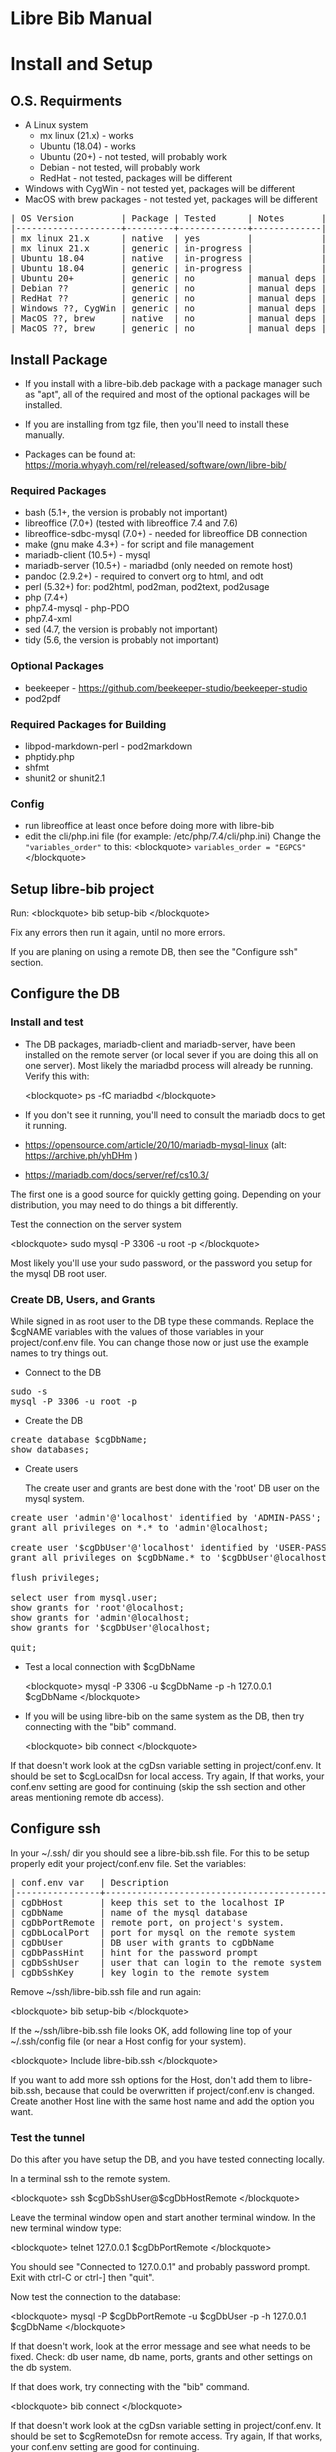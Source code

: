 #+BEGIN_EXPORT html
<!DOCTYPE html PUBLIC "-//W3C//DTD XHTML 1.0 Transitional//EN"
    "http://www.w3.org/TR/xhtml1/DTD/xhtml1-transitional.dtd">
<html xmlns="http://www.w3.org/1999/xhtml">
<head>
<meta http-equiv="Content-Type" content="text/html;charset=UTF-8">
<title>Libre Bib Manual</title>
<link rel="stylesheet"
      href="doc.css" /></head>
<body>
#+END_EXPORT
* Libre Bib Manual
* Install and Setup
** O.S. Requirments

+ A Linux system
  + mx linux (21.x) - works
  + Ubuntu (18.04) - works
  + Ubuntu (20+) - not tested, will probably work
  + Debian - not tested, will probably work
  + RedHat - not tested, packages will be different
+ Windows with CygWin - not tested yet, packages will be different
+ MacOS with brew packages - not tested yet, packages will be different

#+BEGIN_EXPORT html
<pre class="in">
| OS Version         | Package | Tested      | Notes       |
|--------------------+---------+-------------+-------------|
| mx linux 21.x      | native  | yes         |             |
| mx linux 21.x      | generic | in-progress |             |
| Ubuntu 18.04       | native  | in-progress |             |
| Ubuntu 18.04       | generic | in-progress |             |
| Ubuntu 20+         | generic | no          | manual deps |
| Debian ??          | generic | no          | manual deps |
| RedHat ??          | generic | no          | manual deps |
| Windows ??, CygWin | generic | no          | manual deps |
| MacOS ??, brew     | native  | no          | manual deps |
| MacOS ??, brew     | generic | no          | manual deps |
</pre>
#+END_EXPORT

** Install Package

+ If you install with a libre-bib.deb package with a package manager
  such as "apt", all of the required and most of the optional packages
  will be installed.

+ If you are installing from tgz file, then you'll need to install
  these manually.

+ Packages can be found at:
  https://moria.whyayh.com/rel/released/software/own/libre-bib/

*** Required Packages

+ bash (5.1+, the version is probably not important)
+ libreoffice (7.0+) (tested with libreoffice 7.4 and 7.6)
+ libreoffice-sdbc-mysql (7.0+) - needed for libreoffice DB connection
+ make (gnu make 4.3+) - for script and file management
+ mariadb-client (10.5+) - mysql
+ mariadb-server (10.5+) - mariadbd (only needed on remote host)
+ pandoc (2.9.2+) - required to convert org to html, and odt
+ perl (5.32+) for: pod2html, pod2man, pod2text, pod2usage
+ php (7.4+)
+ php7.4-mysql - php-PDO
+ php7.4-xml
+ sed (4.7, the version is probably not important)
+ tidy (5.6, the version is probably not important)

*** Optional Packages

+ beekeeper - https://github.com/beekeeper-studio/beekeeper-studio
+ pod2pdf

*** Required Packages for Building

+ libpod-markdown-perl - pod2markdown
+ phptidy.php
+ shfmt
+ shunit2 or shunit2.1

*** Config

+ run libreoffice at least once before doing more with libre-bib
+ edit the cli/php.ini file (for example: /etc/php/7.4/cli/php.ini)
  Change the ="variables_order"= to this:
  <blockquote>
  =variables_order = "EGPCS"=
  </blockquote>

** Setup libre-bib project

Run:
  <blockquote>
  bib setup-bib
  </blockquote>

Fix any errors then run it again, until no more errors.

If you are planing on using a remote DB, then see the "Configure ssh" section.

** Configure the DB
*** Install and test

- The DB packages, mariadb-client and mariadb-server, have been
  installed on the remote server (or local sever if you are doing this
  all on one server).  Most likely the mariadbd process will already
  be running. Verify this with:

  <blockquote>
  ps -fC mariadbd
  </blockquote>

- If you don't see it running, you'll need to consult the mariadb docs
  to get it running.

+ https://opensource.com/article/20/10/mariadb-mysql-linux  (alt: https://archive.ph/yhDHm )
+ https://mariadb.com/docs/server/ref/cs10.3/

The first one is a good source for quickly getting going. Depending on
your distribution, you may need to do things a bit differently.

Test the connection on the server system

  <blockquote>
  sudo mysql -P 3306 -u root -p
  </blockquote>

Most likely you'll use your sudo password, or the password you setup
for the mysql DB root user.

*** Create DB, Users, and Grants

While signed in as root user to the DB type these commands.
Replace the $cgNAME variables with the values of those variables
in your project/conf.env file. You can change those now or just use
the example names to try things out.

+ Connect to the DB

#+BEGIN_EXPORT html
<pre class="in">
sudo -s
mysql -P 3306 -u root -p
</pre>
#+END_EXPORT

+ Create the DB

#+BEGIN_EXPORT html
<pre class="in">
create database $cgDbName;
show databases;
</pre>
#+END_EXPORT

+ Create users

  The create user and grants are best done with the 'root' DB user
  on the mysql system.

#+BEGIN_EXPORT html
<pre class="in">
create user 'admin'@'localhost' identified by 'ADMIN-PASS';
grant all privileges on *.* to 'admin'@localhost;

create user '$cgDbUser'@'localhost' identified by 'USER-PASS';
grant all privileges on $cgDbName.* to '$cgDbUser'@localhost;

flush privileges;

select user from mysql.user;
show grants for 'root'@localhost;
show grants for 'admin'@localhost;
show grants for '$cgDbUser'@localhost;

quit;
</pre>
#+END_EXPORT

+ Test a local connection with $cgDbName

  <blockquote>
  mysql -P 3306 -u $cgDbName -p -h 127.0.0.1 $cgDbName
  </blockquote>

+ If you will be using libre-bib on the same system as the DB, then
  try connecting with the "bib" command.

  <blockquote>
  bib connect
  </blockquote>

If that doesn't work look at the cgDsn variable setting in
project/conf.env. It should be set to $cgLocalDsn for local
access. Try again, If that works, your conf.env setting are good for
continuing (skip the ssh section and other areas mentioning remote db
access).

** Configure ssh

In your ~/.ssh/ dir you should see a libre-bib.ssh file. For this to be
setup properly edit your project/conf.env file. Set the variables:

#+BEGIN_EXPORT html
<pre class="in">
| conf.env var   | Description                              |
|----------------+------------------------------------------|
| cgDbHost       | keep this set to the localhost IP        |
| cgDbName       | name of the mysql database               |
| cgDbPortRemote | remote port, on project's system.        |
| cgDbLocalPort  | port for mysql on the remote system      |
| cgDbUser       | DB user with grants to cgDbName          |
| cgDbPassHint   | hint for the password prompt             |
| cgDbSshUser    | user that can login to the remote system |
| cgDbSshKey     | key login to the remote system           |
</pre>
#+END_EXPORT

Remove ~/ssh/libre-bib.ssh file and run again:

  <blockquote>
  bib setup-bib
  </blockquote>

If the ~/ssh/libre-bib.ssh file looks OK, add following line top of
your ~/.ssh/config file (or near a Host config for your system).

  <blockquote>
  Include libre-bib.ssh
  </blockquote>

If you want to add more ssh options for the Host, don't add them to
libre-bib.ssh, because that could be overwritten if project/conf.env
is changed. Create another Host line with the same host name and add
the option you want.

*** Test the tunnel

Do this after you have setup the DB, and you have tested connecting
locally.

In a terminal ssh to the remote system.

  <blockquote>
  ssh $cgDbSshUser@$cgDbHostRemote
  </blockquote>

Leave the terminal window open and start another terminal window.  In
the new terminal window type:

  <blockquote>
  telnet 127.0.0.1 $cgDbPortRemote
  </blockquote>

You should see "Connected to 127.0.0.1" and probably password
prompt. Exit with ctrl-C or ctrl-] then "quit".

Now test the connection to the database:

  <blockquote>
  mysql -P $cgDbPortRemote -u $cgDbUser -p -h 127.0.0.1 $cgDbName
  </blockquote>

If that doesn't work, look at the error message and see what needs to
be fixed. Check: db user name, db name, ports, grants and other
settings on the db system.

If that does work, try connecting with the "bib" command.

  <blockquote>
  bib connect
  </blockquote>

If that doesn't work look at the cgDsn variable setting in
project/conf.env. It should be set to $cgRemoteDsn for remote
access. Try again, If that works, your conf.env setting are good for
continuing.

* Using libre-bib
** Quick Start
- This shows a minimal setup with a local DB. This will use the
  example files and the minimal default configuration.
- For a detailed example see Appendix "A Full Example."

#+BEGIN_EXPORT html
<pre class="in">
mkdir -p project/biblio
cd project/biblio
bib setup-bib      # This creates your default conf.env file
edit conf.env      # Uncomment and set these values
    cgDbName="YOUR-DB-NAME"
    cgDbUser="YOUR-DB-USER"
    cgDbPassHint="YOUR-HINT"
bib setup-bib      # Your project are will be setup
bib                # List the bib commands
bib connect        # Connect to DB to cache the  password
bib import-lo      # Import the biblio.txt file
bib ref-new        # Use DB values for any new REFs
bib ref-update     # Update REFs with any DB changes
libreoffice example.odt
    # Load styles from another odt file (optional)
    # Add bibliography to end of document
    # Set the bibliography Type > Brackets to "none"
bib style-update   # Define the bibliography > Entries for the different Types
bib style-save     # Run this if you change bibliography > Entries
</pre>
#+END_EXPORT

** libre-bib Tour
*** Files and Dirs

This is a quick summary of the directories and files setup in your
project directory. The details will be describe in later sections as
they are used.

The bib commands will notice changes and rebuild any dependent files
as needed. So you might see more things running than what you've seen
before. The "Env-Var" column shows the variable for the File-Dir.  The
Cmd column shows the command or commands that create or use the
File-Dir.

#+BEGIN_EXPORT html
<pre class="in">$ cd $HOME
| File or Dir                | Var / Cmd                                |
|----------------------------+------------------------------------------|
| conv.env                   | Cmd: setuup-bib                          |
| biblio.txt                 | Var: $cgLoFile;  Cmd: setup-bib          |
| biblio-note.txt            | Var: $cgLoFile;  Cmd: setup-bib          |
| key.txt                    | Cmd: setup-bib                           |
| example.odt                | Var: $cgDocFile; Cmd: setup-bib          |
| librarything.tsv           | Var: $cgLibFile; Cmd: setup-bib          |
| status/                    | Var: $cgDirStatus; Cmd: setup-bib        |
| .... import-lo.date        | Cmd: import-lo                           |
| .... backup-lo.date        | Cmd: backup-lo                           |
| .... import-lib.date       | Cmd: import-lib (from lib)               |
| .... update-lo.date        | Cmd: update-lo (from lib)                |
| backup/                    | Var: $cgDirBackup;  Cmd: setup-bib       |
| .... backup-lo.csv         | Var; $cgBackupFile; Cmd: backup-lo       |
| .... backup-lo.csv.bak     | Cmd: backup-lo                           |
| .... backup-lo.csv.bak.~2~ | Cmd: backup-lo                           |
| .... backup-lo.csv.bak.~1~ | Cmd: backup-lo                           |
| tmp/                       | Var: $cgDirTmp; Cmd: setup-bib           |
| .... .pass.tmp             | Var: $cgDbPassCache; Cmd: connect        |
| .... biblio.txt            | Var: $cgDirTmp/$cgLoFile; Cmd: export-lo |
</pre>
#+END_EXPORT

+ File: **/opt/libre-bib/doc/example/conf.env** - Example document config

  This file is copied to $PWD/conf.env when you first run bib.

+ File: **/opt/libre-bib/etc/conf.env** - System config

  All the default values must be defined in this file. You can edit
  this file to override things for all your bib directories, but it
  would be better to edit ~/.config/libre-bib/conf.env.  That way the
  app can be updated without overriding your changes.

+ File: **$cgDirConf/conf.env** - User config

  Default: $cgDirConf=~/.config/libre-bib

  This is optional, but it is useful for defining all of the common
  settings across all of your bib directories. Copy $PWD/conf.env to
  this location and uncomment the values to be changed.

  If you use the same cgDbName for all the bibs, then you'll want to
  define different table names for the different bibs. Using different
  DB names is safer for keeping the different bibs separate, but more
  DB setup will be needed.

  Usually these vars will be the same across all your bibs: cgDbName,
  cgDbHost, cgDbPassCache, cgDbPassHint, cgDbUser, cgUseRemote
  cgDbHostRemote, cgDbPortRemote, cgSshUser, cgSshKey

+ File: **$PWD/conf.env** - Document config

  This file is required, but everything can be commented
  out. Uncomment the ones that are specific to the current bib
  document.

*** DB Tables

#+BEGIN_EXPORT html
<pre class="in">
| Variable  | Default        | Used by               |
|-----------+----------------+-----------------------|
| $cgDbName | biblio_example | Data Base Name        |
| $cgDbLo   | lo             | import-lo,  export-lo |
| $cgDbLib  | lib            | import-lib, update-lo |
| $cgDbBib  | bib            | import-lo             |
|           | join_lib_lo    | update-lo             |
</pre>
#+END_EXPORT

*** Annotated conf.env

Understanding the variables in the conf.env file will probably give
you the best understanding of how the libre-bib application works.

The conf.env files are the core configuration files for the libre-bib
app.  They are executed in this order, so the last definition wins.

#+BEGIN_EXPORT html
<pre class="in">
1. . /opt/libre-bib/etc/conf.env
2. . ~/.config/libre-bib/conf.env   # $cgDirConf Optional
3. . ./conf.env
</pre>
#+END_EXPORT

+ Var: **cgDebug=false**

  If "true" then some diagnostic messages will be output.

+ Var: **cgNoExec=false**

  If "true" then things will be checked with non-destructive reads.
  Execution will stopped before anything would be changed.

  Note: this is not the same as the "-n" option. "-n" will show the
  commands that will be executed. cgNoExec forces the command to not
  make any destructive changes. Files might be copied to backup
  locations, but tables and files will not be changed.

+ Var: **cgVerbose=true**

  If "true" the commands being executed will be shown and there
  could be more status output as things are run.

  Note: Currently some errors messages are not output if this is set
  to "false". If you see no output and no changes, the set this to
  "true" and try again.

+ Var: **cgDirBackup="backup"**

  This is the directory name (or path) where backup files are put.
  "~" numbers will be put after duplicate backups. With no "/"
  at the beginning, the name will be relative to $PWD.

+ Var: **cgDirConf="$HOME/.config/libre-bib"**

  Config files that are common for your user can be put here.  If you
  have multiple bib directories, then this will be useful. This should
  be an absolute path.

+ Var: **cgDirEtc="etc"**

  Templates and other doc related files are put here. Initially they
  are copied from /opt/libre-bib/etc/. The files are copied to
  cgDirBackup if a command would change any of the files.

+ Var: **cgDirLibreofficeConf="$HOME/.config/libreoffice/4/user/database/biblio"**

  This is the location of Libreoffice's bibliography DB connection
  information. The path might need to be changed for different
  Libreoffice varsions.

+ Var: **cgDirStatus="status"**

  When a command updates a file, a date-stamped status file is created
  in the cgDirStatus directory. If a dependent file has a newer time
  than it's corresponding status file, then the update command will be
  run.

  Deleting all the files in the cgDirStatus dir will force all of the
  commands to run. That is, they will not check to see if things are
  newer.

+ Var: **cgDirTmp="tmp"**

  Temporary working files are put in this dir.  This is usually
  relative to $PWD.  If set to an absolute location, be sure there is
  space and that it is unique across all users and bib processes that
  could be run. For example, do not define it to "/tmp" because when
  you run "bib clean" that would remove all files and dirs in /tmp !

+ Var: **cgBackupNum=10**

  This variable defined the number of backup files or tables to be
  kept. This can be set to 2 to 100.

+ Var: **cgDbHost="127.0.0.1"**

  Usually this will always be set to the localhost IP. That works
  better than using a name or localhost.

+ Var: **cgDbName="biblio_example"**

  This is the name of the database.

+ Var: **cgDbUser="$USER"**

  This is the name of your DB user. Typically it is the same as your
  login user name, but you can used any name.

+ Var: **cgDbPassHint="b4n"**

  This will be shown when you are prompted for the DB User's password.

+ Var: **cgDbPassCache="$cgDirTmp/.pass.tmp"**

  When you use commands that need to connect to the DB you will be
  prompted for the user's DB password. It will be saved here.  It is
  not encrypted, so don't use the DB User/Pass for sensitive DBs.

+ Var: **cgDbPortLocal="3306"**

  This is the port for the DB, on the system where the DB is running.

+ Var: **cgUseRemote=false**

  If "true" then the remote DB will be accessed over a ssh tunnel.
  See the ssh setup section for the details on setting up the tunnel.

+ Var: **cgDbHostRemote="NAME.example.com"**

  If you are using a DB on another system, then define that system's
  name here.

+ Var: **cgDbPortRemote="3308"**

  This will be the port for the DB tunnel. It can be most any unused
  port number.

+ Var: **cgSshUser="$USER"**

  This is your user name on the remote system.

+ Var: **cgSshKey="$HOME/.ssh/id.KEY-NAME"**

  This is the ssh key name for accessing the remote system. This will
  be used to define the config file for setting up the ssh tunnel.

+ Var: **cgDocFile="example.odt"**

  This it the whole reason for this app and hopefully this shows why
  you went through the work of creating the biblio.txt file.

  This is your Libreoffice document file that contains bibliographic
  references. {REFs}

+ Var: **cgLoFile="biblio.txt"**

  This is the text file you will use for adding and updating
  bibliographic entries. This is much easier to manage and backup than
  using the DB for everything.

  biblio.txt and biblio-note.txt are the files you will be editing the
  most.  biblio.txt is where you will be putting most of the
  bibliographic information about a book, article, web page, video, etc.

  If you have setup a LibraryThing DB (see: https://www.librarything.com/home)
  you can export a tsv file of your LibraryThing DB to librarything.tsv.
  Then you can run "bib update-lo" to update empty "lo" table fields from
  the "lib" DB table. See the "LibraryThing" section for more details.

  The key.txt file just gives some quick tip on the kind of values you
  can put after the Tags. It isn't used anywhere else, so you can
  edit or delete the file.

+ Var: **cgDbLo="lo"**

  This is the name of the primary LibreOffice bibliographic DB table.

+ Var: **cgDbBib="bib"**

  When the lo table is updated this table is created to do some simple
  formatting, so the bibliography will not be cluttered with duplicate
  commas when there are empty values.

+ Var: **cgBackupFile="$cgDirBackup/backup-lo.csv"**

  If you run the backup-lo command this is where the backup will be
  put. If there is already one there, then that will be backed up.

+ Var: **cgUseLib=false**

  Set this to "true" if you will be using a Library Thing export.

+ Var: **cgLibFile="librarything.tsv"**

  This is the name of the tsv (Tab Separated Value) file that was
  exported from Library Thing.

  Using LibraryThing export your DB to librarything.tsv file
  https://www.librarything.com/home

+ Var: **cgDbLib="lib"**

  This is the name of the LibraryThing table that will be created
  from cgLibFile.

** Commands
- Commands are entered after "bib". For example: "bib setup-bib"
- Just type "bib" for a quick list of commands.
- To bring up this manual in your default browser, type: "bib help"
- More than one command can be used. They will be run in
  order. Execution will stop at the first command that
  fails. ("ignored" errors are OK.) For example, you have modified some
  entries in biblio.txt and you have modified your libreoffice
  document with these new references. You could run: "bib import-lo
  update-lo ref-new ref-update"
- If a command doesn't run, it could be the files are up-to-date.  If
  you want to force a command to run, remove the status/ file
  associated with the command, or "touch" one of the dependent files.
  For example: import-lo will only run if the biblio.txt file is newer
  than the last time import-lo was run. To force it to run: "rm
  status/import.lo.date"
*** Cmd: setup-bib
- After editing the conf.env file, run this command to define the
  directories and initial files, in the current directory.
*** Cmd: connect
- Run this to setup and verify the DB connecton is working.
*** Cmd: check
- Run this to do a quick check that everything is correctly defined.
*** Cmd: edit
- This will run: $EDITOR $cgDocFile &
*** Cmd: import-lo
- Import any changes to $cgLoFile (biblio.txt) to the lo table. The lo
  table will be backed-up in the DB.
*** Cmd: export-lo
- Export the lo table to $cgLoFile (biblio.txt). The existing biblo.txt
  file will be backed up to $cgDirBackup.
*** Cmd: backup-lo
- Backup the lo table to a cvs file in $cgDirBackup.
*** Cmd: import-lib
- Import the librarything.tsv file to the lib table.
*** Cmd: update-lo
- After the lib table is created or updated, run update-lo to copy
  any missing fields in lo from the lib table.
*** Cmd: ref-new

New biblio {REF} tags have been added to your odt file. Run this command
to update your odt file with the current biblio entries found in the
lo table. If there are no new entries, the file will be unchanged.

If the file is changed, the original file will be found in the
backup/ dir. So your odt file can be restored if there are problems.

If the lo table has been updated with different values, then run
the ref-update command.

Internal: see /opt/libre-bib/etc/cite-new.xml for the template
that will be used.

This will format the entries with the "Endnote Characters" style, and
insert the non-empty bib-field values.

*** Cmd: ref-update

If the lo table has been updated with different values, then run this
command to update the odt file with the new values. This command will
not modify any new {REF} tags.

The original file will be found in the backup/ dir. So your odt file
can be restored if there are problems. It could be there are no
changes to the file, but this command doesn't check for difference,
it just replaces all of the biblio-entries it finds in the odt file.

Internal: see /opt/libre-bib/etc/cite-update.xml for the template
that will be used.

This will only update non-empty bib-field values. The style won't be
touched.

*** Cmd: save-style
- After setting the bibliograpy entry styles, run this command so the
  style is saved. That way it can be restored, if the odt file is
  recreated.
*** Cmd: update-style
- Replace the bibliograpy entry styles from the styles saved with save-style.
*** Cmd: status
- Report on the size of tables and files. Also list what needs to be updated.
*** Cmd: clean
- Remove temporary files. This will also remove the DB password cache file.
*** Cmd: version
- Report the current bib version. Include this in any bug reports.
*** Cmd: add, edit
- Run: $EDITOR biblio.txt &
*** Cmd: help
- Show the libre-bib manual in a browser window.
* Appendix
** A. Backups

+ DB Tables: If a table exists and cgBackup is "true", then the table will be
  copied to the table name with a datestamp (_YYYY-MM-DD_HH-MM-SS)
  appended. For example, bib -> bib_2023-04-02_14-18-37

+ Files: If a file exist and cgBackup is "true", then the file will be
  copied to FILE.bak. If the .bak file exist then a ".~N~" will be
  appended after that (larger Ns are more recent).

+ Backup cleanup: run TBD????, it will prompt to confirm deletes of backup
  tables or files.

+ To restore a table. In mysql, follow this example:

    drop table `bib`;
    RENAME TABLE `bib_2023-04-02_14-18-37` TO bib;
** B. Customizing the defaults

- If you are managing multiple bibliographies, you might have some
  common settings. For example, most of the things related to a remote
  DB will be the same.

- The user config file is the best place for defining the common
  settings: $cgDirConf/conf.env

- If you change the /opt/libre-bib/etc/conf.env file, you will need to
  rebuild some things. Here are the steps:

#+BEGIN_EXPORT html
<pre class="in">
cd /opt/libre-bib/etc
edit conf.env
bash -n conf.env   # syntax check
cd BIB-PROJECT     # any of your bib project dirs
bib rebuild        # update user default file, and conf.php
</pre>
#+END_EXPORT

- Source /opt/libre-bib/etc/conf.env and conf.env in a bash script
  call your own Makefile, other bash scripts, or php scripts to run
  things. Your php scripts could include /opt/libre-bib/etc/conf.php
  to define the ENV vars as globals, or just use $_ENV['cgVarName'].

** C. Emacs Org Mode - Outine

- doc/example/example-outline.org

** D. Full Example
- This assumes you have everything installed and working. This will use
  the example files.

#+BEGIN_EXPORT html
<pre class="in">$ cd $HOME
$ mkdir -p project/biblio
$ cd project/biblio
$ bib
</pre>
<pre class="out">
Usage:
    bib [-n] Cmd
Cmds:
    import-lo, export-lo, backup-lo, restore-lo
    import-lib, update-lo
    ref-new, ref-update
    status, setup-bib, clean, connect, version, help
</pre>

<pre class="in">$ bib help</pre>
<pre class="out">
Error: Missing conf.env, copying it now
Edit conf.env with your details. Uncomment the ones you are changing.
Then run: bib setup-bib
Usage:
        bib [-n] Cmd
Cmds:
    import-lo, export-lo, backup-lo, restore-lo
    import-lib, update-lo
    ref-new, ref-update
    status, setup-bib, clean, connect, version, help
</pre>

<pre class="in">$ ls</pre>
<pre class="out">
conf.env*
</pre>

<p>If you accidentally ran bib in a directory that is no going to be
a bibliography directory, just delete the conf.env file.</p>

<pre class="in">
$ emacs conf.env
change:
    export cgDbHostRemote="NAME.example.com"
    export cgDbPassHint="b4n"
    export cgDbUser="$USER"
    export cgUseRemote=false
    export cgSshKey="$HOME/.ssh/id.KEY-NAME"
    export cgUseLib=false
to
    export cgDbHostRemote="myserver.example.com"
    export cgDbPassHint="fav-pet"
    export cgDbUser="example"
    export cgUseRemote=true
    export cgSshKey="$HOME/.ssh/id.mysys"
    export cgUseLib=true
save, and exit

$ bib setup-bib
</pre>
<pre class="out">
Missing example.odt. Copy an example from
/opt/libre-bib/doc/example/example.odt

Missing: biblio.txt. Copy an example from
/opt/libre-bib/doc/example/biblio.txt

Missing librarything.tsv. Copy an example from
/opt/libre-bib/doc/example/librarything.tsv
Manually update it with an export from Library Thing.
</pre>

<pre class="in">$ ls</pre>
<pre class="out">
backup/          biblio.txt  conf.env~*   key.txt           status/
biblio-note.txt  conf.env*   example.odt  librarything.tsv  tmp/
</pre>

<pre class="in">$ bib import-lo</pre>
<pre class="out">
Problem with setup: SQLSTATE[HY000] [2002] Connection refused
make: *** [/opt/libre-bib/bin/bib-cmd.mak:100: status/import-lo.date] Error 1
</pre>

<p>Open another terminal:</p>

<pre class="in">$ ssh myserver</pre>
<pre class="out">
Enter passphrase for key '/home/bob/.ssh/id.mysys':

bob@mxlinux:/home/bob
$
</pre>

<p>Minimize the terminal window.</p>

<pre class="in">$ bib import-lo</pre>
<pre class="out">

Nothing was output. Edit conf.env and change cgVerbose to true.
</pre>

<pre class="in">$ bib import-lo</pre>
<pre class="out">
/opt/libre-bib/bin/import-txt-2-lo.php -c
Verbose is on.
Backup is on.
UseRemote is on.
UseLib is on.
Problem with setup: Missing: cgDbPassCache tmp/.pass.tmp. To set it,
run: bib connect [89]
make: *** [/opt/libre-bib/bin/bib-cmd.mak:100: status/import-lo.date] Error 1
</pre>

<pre class="in">$ bib connect</pre>
<pre class="out">
read -srp 'Password (fav-pet)? '; \
echo $REPLY >tmp/.pass.tmp
Password (fav-pet)? First define tunnel: ssh HOST.example.com
See: /home/bob/ssh/config
show databases; use DBNAME; show tables;

if [[ "true" == "true" ]]; then \
    tPort=3308; \
else \
    tPort=3306; \
fi; \
mysql -P $tPort -u example --password=$(cat tmp/.pass.tmp)
    -h 127.0.0.1 biblio_example
Welcome to the MariaDB monitor.  Commands end with ; or \g.
Your MariaDB connection id is 784
Server version: 10.5.18-MariaDB-0+deb11u1 Debian 11

Copyright (c) 2000, 2018, Oracle, MariaDB Corporation Ab and others.

Type 'help;' or '\h' for help. Type '\c' to clear the current input statement.

MariaDB [biblio_example]> quit
Bye
</pre>

<p>(Clearly I need to cleanup the outputs.)</p>

<pre class="in">$ bib import-lo</pre>
<pre class="out">
/opt/libre-bib/bin/import-txt-2-lo.php -c
Verbose is on.
Backup is on.
UseRemote is on.
UseLib is on.
.
Processed 292 lines. [263]
Inserted 31 records. [264]
/opt/libre-bib/bin/convert-lo-2-bib.php -c
Verbose is on.
Backup is on.
UseRemote is on.
UseLib is on.

Processed: 31 [221]
date +%F_%T >status/import-lo.date
</pre>

<p>This imported the biblio.txt file, creating the "lo" table.
You can run "bib connect" and use sql commands to look the table.
For example:</p>

<pre class-"in">
show tables;
show fields from table lo;
select Identifier,Booktitle from table lo;
</pre>

<p>Now let's import the export from LibraryThing.</p>

<pre class="in">$ bib import-lib</pre>
<pre class="out">
librarything schema and import
/opt/libre-bib/bin/import-tsv-2-lib-db.php -c
Verbose is on.
Backup is on.
UseRemote is on.
UseLib is on.
............
Processed: 12
date +%F_%T >status/import-lib.date
head -n 1 librarything.tsv | sed 's/ /_/g' >tmp/lib-schema.tsv
diff /opt/libre-bib/etc/lib-schema.tsv tmp/lib-schema.tsv
Warning: If there are differences, there could be problems.
</pre>

<pre class="in">$ bib update-lo</pre>
<pre class="out">
Update lo from lib where Titles are similar, first 40 char
Run this after lib-db, lo-db
...................
Processed: 19
...........
Processed: 11
Created: bib_2023-05-17_01-40-14

Processed: 31 [221]
</pre>

<p>This will have created a join table with Titles are in the "lo" and
"lib" tables. It then updated some empty "lo" fields from the "lib"
data. For example: Publisher is tricky one.  (Enhancement: Provide an
option so some "lib" values will override the 'lo' values.)</p>

<pre class="in">$ bib backup-lo</pre>
<pre class="out">
cp: cannot stat 'backup/backup-lo.csv': No such file or directory
...............................
Processed: 31
</pre>

<pre class="in">$ ls backup/</pre>
<pre class="out">
backup-lo.csv
</pre>

<pre class="in">$ bib ref-new</pre>
<pre class="out">
Unpack example.odt [319]
Start processing [292]

Processed 1056 lines. [303]
Found 2 references. [304]
Backup example.odt [339]
Final clean-up with tidy [343]
Repack example.odt [354]
Done. [386]
</pre>

<p>This updated the REF tags so they are now biblio entries.  You'll also
see the original example.odt was copied to the backup/ dir.</p>

<p>Run: libreoffice to see how they have changed.</p>

<pre class="in">$ libreoffice example.odt</pre>

<p>If you run import-lo or import-lib with updated entries, then run
ref-update to update them in the example.odt file. If you add new
REFs to the document then you would run ref-new again.</p>

<pre class="in">$ bib ref-update</pre>
<pre class="out">
Verbose is on.
Backup is on.
UseRemote is on.
UseLib is on.
Unpack example.odt [330]
Start processing [303]

Processed 1065 lines. [314]
Found 2 references. [315]
Backup example.odt [350]
Final clean-up with tidy [354]
Repack example.odt [365]
Done. [396]
</pre>
#+END_EXPORT

 - Now you can add the Bibliography to the end of your document, and
   setup the styles for the different Type of entries.

** E. Build
- TBD
- See the Makefile in github project.
** F. Maps

The best source for the maps can be found in bin/util.php.

*** bib to libreoffice names

This has some minor differences when looking at the field in the
Bibliography style section.

*** lo-file to lo-table

This maps the lo text file Tag names to the lo-table field names.

*** lo-table to bib-table

Do some simple formatting of the lo-table values and put them in the
bib-table, so that the Bibliography style is easily setup.

*** lib-table to lo-table

This maps the LibraryThing field names to the Libreoffice Bibliography
field names.
** G. Support
+ Project Home: https://github.com/TurtleEngr/libre-bib
+ Stable version is on the "main" branch.
+ Latest version is on the default "develop" branch.
+ File defects and enhancements at
  https://github.com/TurtleEngr/libre-bib/issues
